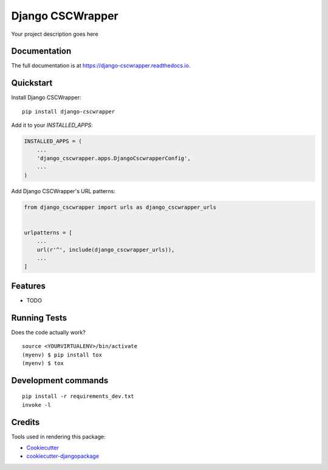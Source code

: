 =============================
Django CSCWrapper
=============================

.. image:: https://badge.fury.io/py/django-cscwrapper.svg
    :target: https://badge.fury.io/py/django-cscwrapper

.. image:: https://travis-ci.org/sal-git/django-cscwrapper.svg?branch=master
    :target: https://travis-ci.org/sal-git/django-cscwrapper

.. image:: https://codecov.io/gh/sal-git/django-cscwrapper/branch/master/graph/badge.svg
    :target: https://codecov.io/gh/sal-git/django-cscwrapper

Your project description goes here

Documentation
-------------

The full documentation is at https://django-cscwrapper.readthedocs.io.

Quickstart
----------

Install Django CSCWrapper::

    pip install django-cscwrapper

Add it to your `INSTALLED_APPS`:

.. code-block:: python

    INSTALLED_APPS = (
        ...
        'django_cscwrapper.apps.DjangoCscwrapperConfig',
        ...
    )

Add Django CSCWrapper's URL patterns:

.. code-block:: python

    from django_cscwrapper import urls as django_cscwrapper_urls


    urlpatterns = [
        ...
        url(r'^', include(django_cscwrapper_urls)),
        ...
    ]

Features
--------

* TODO

Running Tests
-------------

Does the code actually work?

::

    source <YOURVIRTUALENV>/bin/activate
    (myenv) $ pip install tox
    (myenv) $ tox


Development commands
---------------------

::

    pip install -r requirements_dev.txt
    invoke -l


Credits
-------

Tools used in rendering this package:

*  Cookiecutter_
*  `cookiecutter-djangopackage`_

.. _Cookiecutter: https://github.com/audreyr/cookiecutter
.. _`cookiecutter-djangopackage`: https://github.com/pydanny/cookiecutter-djangopackage
